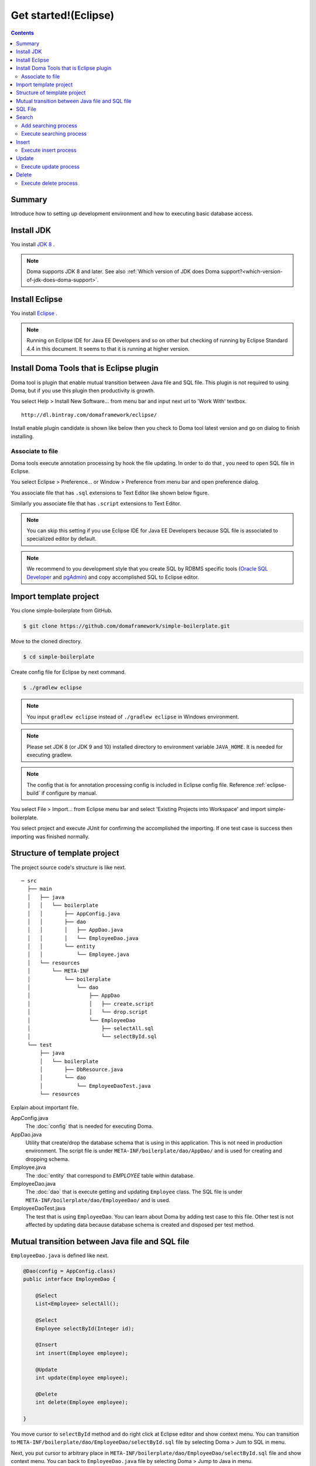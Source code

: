 ===============================
Get started!(Eclipse)
===============================

.. contents::
   :depth: 3

Summary
========

Introduce how to setting up development environment and how to executing basic database access.

Install JDK
============

.. _JDK 8: http://www.oracle.com/technetwork/java/javase/downloads/jdk8-downloads-2133151.html

You install `JDK 8`_ .

.. note::

  Doma supports JDK 8 and later.
  See also :ref:`Which version of JDK does Doma support?<which-version-of-jdk-does-doma-support>`.

Install Eclipse
===============

.. _Eclipse: http://www.eclipse.org/downloads/

You install `Eclipse`_ .

.. note::

  Running on Eclipse IDE for Java EE Developers and so on other
  but checking of running by Eclipse Standard 4.4 in this document.
  It seems to that it is running at higher version.

Install Doma Tools that is Eclipse plugin
============================================

Doma tool is plugin that enable mutual transition between Java file and SQL file.
This plugin is not required to using Doma, but if you use this plugin then productivity is growth.

You select Help > Install New Software... from menu bar and
input next url to 'Work With' textbox.

::

  http://dl.bintray.com/domaframework/eclipse/

Install enable plugin candidate is shown like below
then you check to Doma tool latest version
and go on dialog to finish installing.

.. image:: images/install-doma-tools.png

Associate to file
------------------

Doma tools execute annotation processing by hook the file updating.
In order to do that , you need to open SQL file in Eclipse.

You select Eclipse > Preference... or Window > Preference from menu bar and open preference dialog.

You associate file that has ``.sql`` extensions to Text Editor like shown below figure.

.. image:: images/sql-file-association.png
   :width: 80 %

Similarly you associate file that has ``.script`` extensions to Text Editor.

.. image:: images/script-file-association.png
   :width: 80 %

.. note::

   You can skip this setting
   if you use Eclipse IDE for Java EE Developers
   because SQL file is associated to specialized editor by default.

.. _Oracle SQL Developer: http://www.oracle.com/technetwork/developer-tools/sql-developer/overview/index.html
.. _pgAdmin: http://www.pgadmin.org/

.. note::

  We recommend to you development style that
  you create SQL by RDBMS specific tools (`Oracle SQL Developer`_ and `pgAdmin`_) and
  copy accomplished SQL to Eclipse editor.

Import template project
============================

You clone simple-boilerplate from GitHub.

.. code-block:: bash

  $ git clone https://github.com/domaframework/simple-boilerplate.git

Move to the cloned directory.

.. code-block:: bash

  $ cd simple-boilerplate

Create config file for Eclipse by next command.

.. code-block:: bash

  $ ./gradlew eclipse

.. note::

  You input ``gradlew eclipse`` instead of ``./gradlew eclipse`` in Windows environment.

.. note::

  Please set  JDK 8 (or JDK 9 and 10) installed directory to environment variable ``JAVA_HOME``.
  It is needed for executing gradlew.

.. note::

  The config that is for annotation processing config is included in Eclipse config file.
  Reference :ref:`eclipse-build` if configure by manual.

You select File > Import... from Eclipse menu bar and
select 'Existing Projects into Workspace' and import simple-boilerplate.

.. image:: images/import.png
   :width: 80 %

You select project and execute JUnit for confirming the accomplished the importing.
If one test case is success then importing was finished normally.

Structure of template project
=============================

The project source code's structure is like next.

::

  ─ src
    ├── main
    │   ├── java
    │   │   └── boilerplate
    │   │       ├── AppConfig.java
    │   │       ├── dao
    │   │       │   ├── AppDao.java
    │   │       │   └── EmployeeDao.java
    │   │       └── entity
    │   │           └── Employee.java
    │   └── resources
    │       └── META-INF
    │           └── boilerplate
    │               └── dao
    │                   ├── AppDao
    │                   │   ├── create.script
    │                   │   └── drop.script
    │                   └── EmployeeDao
    │                       ├── selectAll.sql
    │                       └── selectById.sql
    └── test
        ├── java
        │   └── boilerplate
        │       ├── DbResource.java
        │       └── dao
        │           └── EmployeeDaoTest.java
        └── resources

Explain about important file.

AppConfig.java
  The :doc:`config` that is needed for executing Doma.

AppDao.java
  Utility that create/drop the database schema that is using in this application.
  This is not need in production environment.
  The script file is under ``META-INF/boilerplate/dao/AppDao/`` and is used for creating and dropping schema.

Employee.java
  The :doc:`entity` that correspond to `EMPLOYEE` table within database.

EmployeeDao.java
  The :doc:`dao` that is execute getting and updating ``Employee`` class.
  The SQL file is under ``META-INF/boilerplate/dao/EmployeeDao/`` and is used.

EmployeeDaoTest.java
  The test that is using ``EmployeeDao``.
  You can learn about Doma by adding test case to this file.
  Other test is not affected by updating data because database schema is created and disposed per test method.

Mutual transition between Java file and SQL file
=================================================

``EmployeeDao.java`` is defined like next.

.. code-block:: java

  @Dao(config = AppConfig.class)
  public interface EmployeeDao {

      @Select
      List<Employee> selectAll();

      @Select
      Employee selectById(Integer id);

      @Insert
      int insert(Employee employee);

      @Update
      int update(Employee employee);

      @Delete
      int delete(Employee employee);

  }

You move cursor to ``selectById`` method and do right click at Eclipse editor and show context menu.
You can transition to ``META-INF/boilerplate/dao/EmployeeDao/selectById.sql`` file by selecting Doma > Jum to SQL in menu.

Next, you put cursor to arbitrary place in ``META-INF/boilerplate/dao/EmployeeDao/selectById.sql`` file and show context menu.
You can back to ``EmployeeDao.java`` file by selecting Doma > Jump to Java in menu.

SQL File
============

You open ``META-INF/boilerplate/dao/EmployeeDao/selectById.sql`` file.
This file is described like next.

.. code-block:: sql

  select
      /*%expand*/*
  from
      employee
  where
      id = /* id */0

The ``/*%expand*/`` show that expansioning column list by referencing entity class that is mapped at Java method.

The ``/* id */`` show that Java method parameter value is binding to this SQL.

The ``0`` that is placed at behind is test data.
By including this test data, you can confirm easily that there is not mistake in SQL at executing by tool.
Test data is not used at executing Java program.

About detail you reference :doc:`sql`.

Search
=========

You call Dao method that is annotated ``@Select`` for executing :doc:`query/select` process.

Add searching process
----------------------

Show how to adding process that searching young employee than arbitrary age.

You add next program code to ``EmployeeDao``.

.. code-block:: java

   @Select
   List<Employee> selectByAge(Integer age);

At this time, next error message is shown on Eclipse by annotation process.

::

  [DOMA4019] The file[META-INF/boilerplate/dao/EmployeeDao/selectByAge.sql] is is not found from the classpath.


You move cursor to ``selectByAge`` method and show context menu by doing right click,
and you select Doma > Jump to SQL in menu.

The dialog that is for creating SQL file is show like next.

.. image:: images/new-sql-file.png
   :width: 80 %

You push 'Finish' and create file.

After creating file, you save the file that state is empty and back to ``EmployeeDao`` then error message is changed.

::

  [DOMA4020] The SQL template is empty. PATH=[META-INF/boilerplate/dao/EmployeeDao/selectByAge.sql].

You back to ``selectByAge.sql`` file and describe next SQL.

.. code-block:: sql

  select
      /*%expand*/*
  from
      employee
  where
      age < /* age  */0

Then error is resolved.


Execute searching process
--------------------------

Actually execute the created searching process at the above.

You add next code to ``EmployeeDaoTest``.

.. code-block:: java

  @Test
  public void testSelectByAge() {
      TransactionManager tm = AppConfig.singleton().getTransactionManager();
      tm.required(() -> {
          List<Employee> employees = dao.selectByAge(35);
          assertEquals(2, employees.size());
      });
  }

You execute JUnit and confirm that this code is run.

At that time, created for the searching SQL is next.

.. code-block:: sql

  select
      age, id, name, version
  from
      employee
  where
      age < 35

Insert
=======

For executing :doc:`query/insert` process, you call Dao method that is annotated ``@Insert`` annotation.

Execute insert process
-----------------------

You confirm that next code is exists at ``EmployeeDao``.

.. code-block:: java

  @Insert
  int insert(Employee employee);

Execute insert process by using this code.

You add next code to ``EmployeeDaoTest``.

.. code-block:: java

  @Test
  public void testInsert() {
      TransactionManager tm = AppConfig.singleton().getTransactionManager();

      Employee employee = new Employee();

      // First transaction
      // Execute inserting
      tm.required(() -> {
          employee.name = "HOGE";
          employee.age = 20;
          dao.insert(employee);
          assertNotNull(employee.id);
      });

      // Second transaction
      // Confirm that inserting is success
      tm.required(() -> {
          Employee employee2 = dao.selectById(employee.id);
          assertEquals("HOGE", employee2.name);
          assertEquals(Integer.valueOf(20), employee2.age);
          assertEquals(Integer.valueOf(1), employee2.version);
      });
  }

You execute JUnit and confirm that this code is run.

At that time, created for the inserting SQL is next.

.. code-block:: sql

  insert into Employee (age, id, name, version) values (20, 100, 'HOGE', 1)

Identifier and version number is automatically setting.

Update
========

For executing :doc:`query/update` process, you call Dao method that is annotated ``@Update`` annotation.

Execute update process
-----------------------

You confirm that next code is exists at ``EmployeeDao``.

.. code-block:: java

  @Update
  int update(Employee employee);

Execute update process by using this code.

You add next code to ``EmployeeDaoTest``.

.. code-block:: java

  @Test
  public void testUpdate() {
      TransactionManager tm = AppConfig.singleton().getTransactionManager();

      // First transaction
      // Search and update age field
      tm.required(() -> {
          Employee employee = dao.selectById(1);
          assertEquals("ALLEN", employee.name);
          assertEquals(Integer.valueOf(30), employee.age);
          assertEquals(Integer.valueOf(0), employee.version);
          employee.age = 50;
          dao.update(employee);
          assertEquals(Integer.valueOf(1), employee.version);
      });

      // Second transaction
      // Confirm that updating is success
      tm.required(() -> {
          Employee employee = dao.selectById(1);
          assertEquals("ALLEN", employee.name);
          assertEquals(Integer.valueOf(50), employee.age);
          assertEquals(Integer.valueOf(1), employee.version);
      });
  }

You execute JUnit and confirm that this code is run.

At that time, created for the updating SQL is next.

.. code-block:: sql

  update Employee set age = 50, name = 'ALLEN', version = 0 + 1 where id = 1 and version = 0

The version number that is for optimistic concurrency control is automatically increment.

Delete
=======

For executing :doc:`query/delete` process, you call Dao method that is annotated ``@Delete`` annotation.

Execute delete process
-----------------------

You confirm that next code is exists at ``EmployeeDao``.

.. code-block:: java

  @Delete
  int delete(Employee employee);

Execute delete process by using this code.

You add next code to ``EmployeeDaoTest``.

.. code-block:: java

  @Test
  public void testDelete() {
      TransactionManager tm = AppConfig.singleton().getTransactionManager();

      // First transaction
      // Execute deleting
      tm.required(() -> {
          Employee employee = dao.selectById(1);
          dao.delete(employee);
      });

      // Second transaction
      // Confirm that deleting is success
      tm.required(() -> {
          Employee employee = dao.selectById(1);
          assertNull(employee);
      });
  }


You execute JUnit and confirm that this code is run.

At that time, created for the deleting SQL is next.

.. code-block:: sql

  delete from Employee where id = 1 and version = 0

Identifier and version number is specified in search condition.
